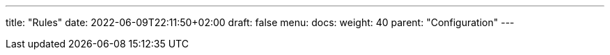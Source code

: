 ---
title: "Rules"
date: 2022-06-09T22:11:50+02:00
draft: false
menu:
  docs:
    weight: 40
    parent: "Configuration"
---
